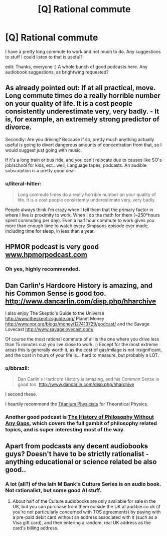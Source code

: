 #+TITLE: [Q] Rational commute

* [Q] Rational commute
:PROPERTIES:
:Author: appropriate-username
:Score: 4
:DateUnix: 1408806958.0
:DateShort: 2014-Aug-23
:END:
I have a pretty long commute to work and not much to do. Any suggestions to stuff I could listen to that is useful?

edit: Thanks, everyone :) A whole bunch of good podcasts here. Any audiobook suggestions, as brightwing requested?


** As already pointed out: If at all practical, move. Long commute times do a really horrible number on your quality of life. It is a cost people consistently underestimate very, very badly. - It is, for example, an extremely strong predictor of divorce.

Secondly: Are you driving? Because if so, pretty much anything actually useful is going to divert dangerous amounts of concentration from that, so I would suggest just going with music.

If it's a long train or bus ride, and you can't relocate due to causes like SO's job/school for kids, ect.. well, Language tapes, podcasts. An audible subscription is a pretty good deal.
:PROPERTIES:
:Author: Izeinwinter
:Score: 8
:DateUnix: 1408913389.0
:DateShort: 2014-Aug-25
:END:

*** u/literal-hitler:
#+begin_quote
  Long commute times do a really horrible number on your quality of life. It is a cost people consistently underestimate very, very badly.
#+end_quote

People always think I'm crazy when I tell them that the primary factor in where I live is proximity to work. When I do the math for them (~250*hours spent commuting per day). Even a half hour commute to work gives you more than enough time to watch every Simpsons episode ever made, including time for sleep, in less than a year.
:PROPERTIES:
:Author: literal-hitler
:Score: 2
:DateUnix: 1408948221.0
:DateShort: 2014-Aug-25
:END:


** HPMOR podcast is very good [[http://www.hpmorpodcast.com][www.hpmorpodcast.com]]
:PROPERTIES:
:Author: zdk
:Score: 4
:DateUnix: 1408820781.0
:DateShort: 2014-Aug-23
:END:

*** Oh yes, highly recommended.
:PROPERTIES:
:Author: MoralRelativity
:Score: 1
:DateUnix: 1408936758.0
:DateShort: 2014-Aug-25
:END:


** Dan Carlin's Hardcore History is amazing, and his Common Sense is good too. [[http://www.dancarlin.com/disp.php/hharchive]]

I also enjoy The Skeptic's Guide to the Universe [[http://www.theskepticsguide.org/]] Planet Money [[http://www.npr.org/blogs/money/127413729/podcast/]] and the Savage Lovecast [[http://www.savagelovecast.com/]]

Of course the most rational commute of all is the one where you drive less than 15 minutes cuz you live close to work. :) Except for the most extreme areas this is generally worth it, as the cost of gas/milage is not insignificant, and the cost in hours of your life is... hard to measure, but probably a LOT.
:PROPERTIES:
:Author: embrodski
:Score: 3
:DateUnix: 1408807886.0
:DateShort: 2014-Aug-23
:END:

*** u/bbrazil:
#+begin_quote
  Dan Carlin's Hardcore History is amazing, and his Common Sense is good too. [[http://www.dancarlin.com/disp.php/hharchive]]
#+end_quote

I second these.

I heartily recommend the [[http://titaniumphysicists.brachiolopemedia.com/][Titanium Physicists]] for Theoretical Physics.
:PROPERTIES:
:Author: bbrazil
:Score: 1
:DateUnix: 1408809241.0
:DateShort: 2014-Aug-23
:END:


*** Another good podcast is [[http://www.historyofphilosophy.net/][The History of Philosophy Without Any Gaps]], which covers the full gambit of philosophy related topics, and is super interesting most of the way.
:PROPERTIES:
:Score: 1
:DateUnix: 1408849843.0
:DateShort: 2014-Aug-24
:END:


** Apart from podcasts any decent audiobooks guys? Doesn't have to be strictly rationalist - anything educational or science related be also good..
:PROPERTIES:
:Author: _brightwing
:Score: 2
:DateUnix: 1408835141.0
:DateShort: 2014-Aug-24
:END:

*** A lot (all?) of the Iain M Bank's Culture Series is on audio book. Not rationalist, but some good AI stuff.
:PROPERTIES:
:Author: zdk
:Score: 3
:DateUnix: 1408979703.0
:DateShort: 2014-Aug-25
:END:

**** About half of the Culture audiobooks are only available for sale in the UK, but you can purchase from them outside the UK at audible.co.uk (if you're not particularly concerned with TOS agreements) by paying with a pre-paid debit card without an address associated with it (such as a Visa gift card), and then entering a random, real UK address as the card's billing address.
:PROPERTIES:
:Author: artifex0
:Score: 1
:DateUnix: 1408995947.0
:DateShort: 2014-Aug-26
:END:

